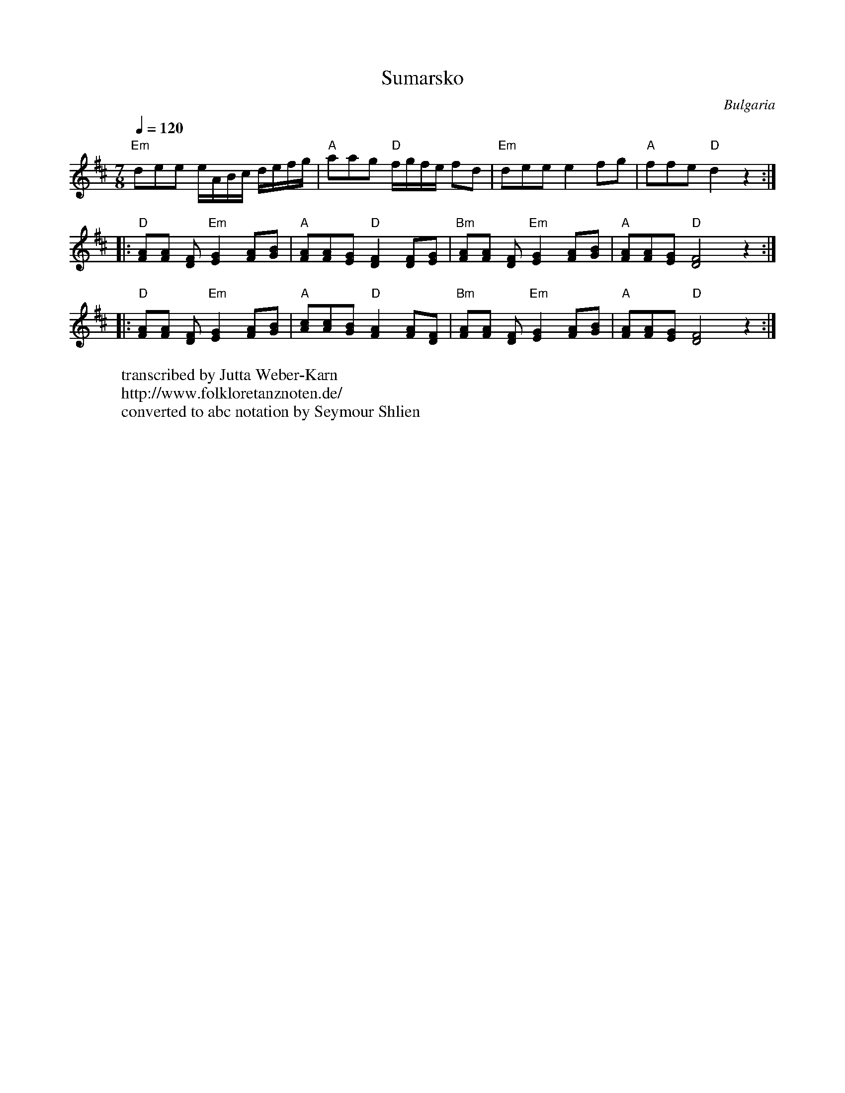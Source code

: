 X: 2007
T: Sumarsko
O: Bulgaria
W:transcribed by Jutta Weber-Karn
W:http://www.folkloretanznoten.de/
W:converted to abc notation by Seymour Shlien
M: 7/8
L: 1/16
K: D
Q: 1/4=120
%%MIDI program 21  % Accordian
%%MIDI bassprog 24 & Acoustic Guitar
%%MIDI chordprog 24 & Acoustic Guitar
%%MIDI gchord fffc2c2
"Em" d2e2e2 eABc defg                |"A" a2a2g2 "D" fgfe f2d2         |\
L:1/8
"Em"dee e2 fg                        |"A"ffe "D" d2 z2::
"D" [FA][FA] [DF] "Em"[EG]2 [FA][GB] |"A"[FA][FA][EG] "D"[DF]2 [DF][EG]|\
"Bm" [FA][FA] [DF] "Em"[EG]2 [FA][GB]|"A"[FA][FA][EG] "D"[DF]4 z2::
"D" [FA][FA] [DF] "Em"[EG]2 [FA][GB] |"A"[Ac][Ac][GB] "D"[FA]2 [FA][DF]|\
"Bm" [FA][FA] [DF] "Em"[EG]2 [FA][GB]|"A"[FA][FA][EG] "D"[DF]4 z2      :|
